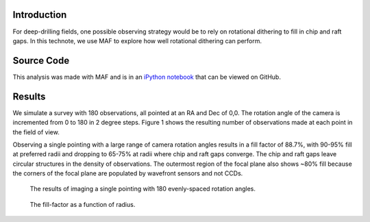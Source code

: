 
Introduction
============

For deep-drilling fields, one possible observing strategy would be to rely on rotational dithering to fill in chip and raft gaps.  In this technote, we use MAF to explore how well rotational dithering can perform.


Source Code
===========

This analysis was made with MAF and is in an `iPython notebook
<https://github.com/lsst-sims/smtn-004/blob/master/_static/rotationDithering.ipynb>`_
that can be viewed on GitHub.

Results
=======

We simulate a survey with 180 observations, all pointed at an RA and
Dec of 0,0. The rotation angle of the camera is incremented from 0 to
180 in 2 degree steps. Figure 1 shows the resulting number of
observations made at each point in the field of view.

Observing a single pointing with a large range of camera rotation
angles results in a fill factor of 88.7%, with 90-95% fill at preferred
radii and dropping to 65-75% at radii where chip and raft gaps
converge.  The chip and raft gaps leave circular structures in the
density of observations.  The outermost region of the focal plane also
shows ~80% fill because the corners of the focal plane are populated
by wavefront sensors and not CCDs.


.. figure:: /_static/rot_dither.png
   :name: NumberofVisits

   The results of imaging a single pointing with 180 evenly-spaced rotation angles.
	  

	   
.. figure:: _static/fill_factor.png
   :name: fill_factor

   The fill-factor as a function of radius.  
